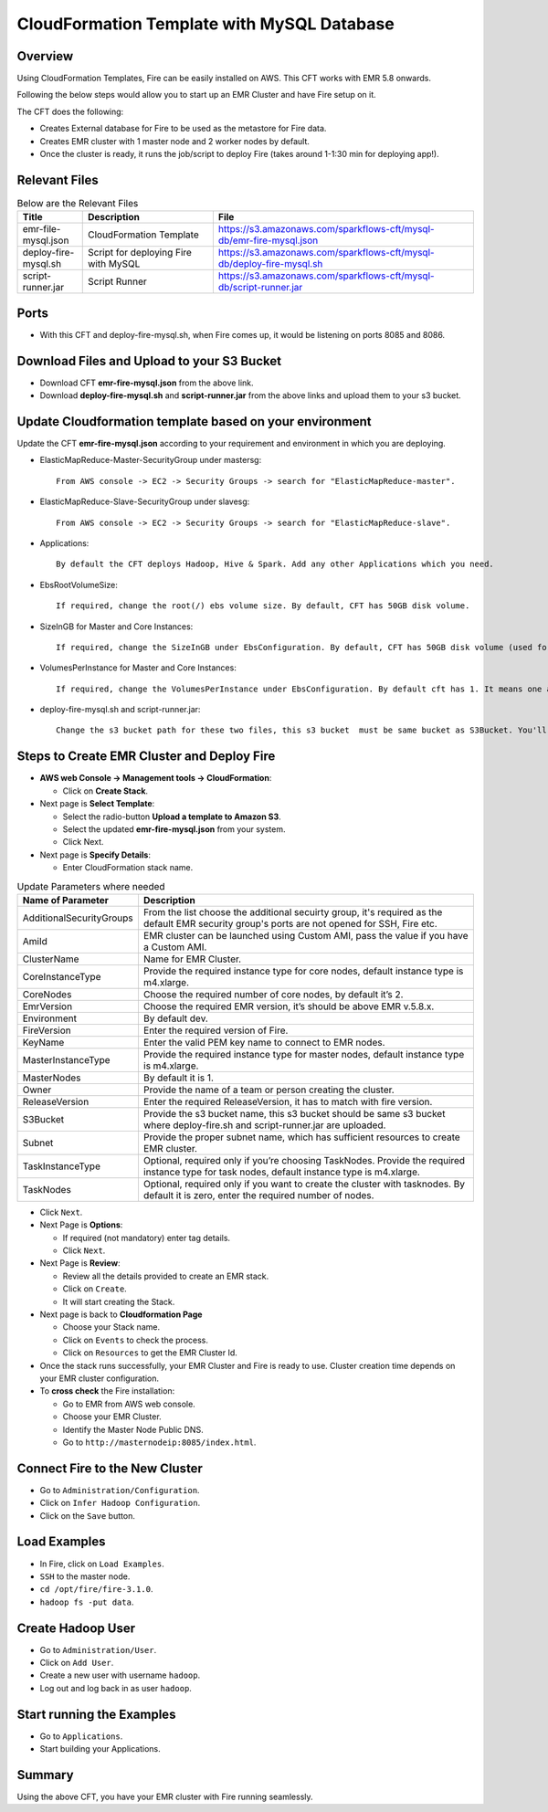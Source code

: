 CloudFormation Template with MySQL Database
========================


Overview
--------

Using CloudFormation Templates, Fire can be easily installed on AWS. This CFT works with EMR 5.8 onwards.

Following the below steps would allow you to start up an EMR Cluster and have Fire setup on it.

The CFT does the following:

* Creates External database for Fire to be used as the metastore for Fire data.
* Creates EMR cluster with 1 master node and 2 worker nodes by default.
* Once the cluster is ready, it runs the job/script to deploy Fire (takes around 1-1:30 min for deploying app!).


Relevant Files
--------------

.. list-table:: Below are the Relevant Files
   :widths: 10 20 40
   :header-rows: 1

   * - Title
     - Description
     - File
   * - emr-file-mysql.json
     - CloudFormation Template
     - https://s3.amazonaws.com/sparkflows-cft/mysql-db/emr-fire-mysql.json
   * - deploy-fire-mysql.sh
     - Script for deploying Fire with MySQL
     - https://s3.amazonaws.com/sparkflows-cft/mysql-db/deploy-fire-mysql.sh
   * - script-runner.jar
     - Script Runner
     - https://s3.amazonaws.com/sparkflows-cft/mysql-db/script-runner.jar


Ports
-----

* With this CFT and deploy-fire-mysql.sh, when Fire comes up, it would be listening on ports 8085 and 8086.

Download Files and Upload to your S3 Bucket
----------------------------------------------

* Download CFT **emr-fire-mysql.json** from the above link.
* Download **deploy-fire-mysql.sh** and **script-runner.jar** from the above links and upload them to your s3 bucket.


Update Cloudformation template based on your environment
---------------------------------------------------------

Update the CFT **emr-fire-mysql.json** according to your requirement and environment in which you are deploying.

* ElasticMapReduce-Master-SecurityGroup under mastersg::

    From AWS console -> EC2 -> Security Groups -> search for "ElasticMapReduce-master".
  
  
* ElasticMapReduce-Slave-SecurityGroup under slavesg::

    From AWS console -> EC2 -> Security Groups -> search for "ElasticMapReduce-slave".
  
  
* Applications::

    By default the CFT deploys Hadoop, Hive & Spark. Add any other Applications which you need.
  
  
* EbsRootVolumeSize::

    If required, change the root(/) ebs volume size. By default, CFT has 50GB disk volume.
  
  
* SizeInGB for Master and Core Instances::

    If required, change the SizeInGB under EbsConfiguration. By default, CFT has 50GB disk volume (used for hdfs).
  
  
* VolumesPerInstance for Master and Core Instances::

    If required, change the VolumesPerInstance under EbsConfiguration. By default cft has 1. It means one additional disk of 50GB added to each instance(for hdfs). e.g. If you change it to 2, two 50GB (SizeInGB size) disks will be added to each instance.
  
  
* deploy-fire-mysql.sh and script-runner.jar::

    Change the s3 bucket path for these two files, this s3 bucket  must be same bucket as S3Bucket. You'll pass the S3Bucket value while creating the cloudformation stack.


Steps to Create EMR Cluster and Deploy Fire
--------------------------------------------------

* **AWS web Console -> Management tools -> CloudFormation**:

  * Click on **Create Stack**.
  
* Next page is **Select Template**:

  * Select the radio-button **Upload a template to Amazon S3**.
  * Select the updated **emr-fire-mysql.json** from your system.
  * Click Next.
  
* Next page is **Specify Details**:

  * Enter CloudFormation stack name.
 
 
.. list-table:: Update Parameters where needed
   :widths: 10 40
   :header-rows: 1

   * - Name of Parameter
     - Description
   * - AdditionalSecurityGroups
     - From the list choose the additional secuirty group, it's required as the default EMR security group's ports are not opened for SSH, Fire etc.
   * - AmiId
     - EMR cluster can be launched using Custom AMI, pass the value if you have a Custom AMI.
   * - ClusterName
     - Name for EMR Cluster.
   * - CoreInstanceType
     - Provide the required instance type for core nodes, default instance type is m4.xlarge.
   * - CoreNodes
     - Choose the required number of core nodes, by default it’s 2.
   * - EmrVersion
     - Choose the required EMR version, it’s should be above EMR v.5.8.x.
   * - Environment
     - By default dev.
   * - FireVersion
     - Enter the required version of Fire.
   * - KeyName
     - Enter the valid PEM key name to connect to EMR nodes.
   * - MasterInstanceType
     - Provide the required instance type for master nodes, default instance type is m4.xlarge.
   * - MasterNodes
     - By default it is 1. 
   * - Owner
     -  Provide the name of a team or person creating the cluster.
   * - ReleaseVersion
     - Enter the required ReleaseVersion, it has to match with fire version.
   * - S3Bucket
     - Provide the s3 bucket name, this s3 bucket should be same s3 bucket where deploy-fire.sh and script-runner.jar are uploaded.
   * - Subnet
     - Provide the proper subnet name, which has sufficient resources to create EMR cluster. 
   * - TaskInstanceType
     - Optional, required only if you’re choosing TaskNodes. Provide the required instance type for task nodes, default instance type is m4.xlarge.
   * - TaskNodes
     -  Optional, required only if you want to create the cluster with tasknodes. By default it is zero, enter the required number of nodes.


* Click ``Next``.
  
* Next Page is **Options**:

  * If required (not mandatory) enter tag details.
  * Click ``Next``.
  
* Next Page is **Review**:

  * Review all the details provided to create an EMR stack.
  * Click on ``Create``.
  * It will start creating the Stack.

* Next page is back to **Cloudformation Page**

  * Choose your Stack name.
  * Click on ``Events`` to check the process.
  * Click on ``Resources`` to get the EMR Cluster Id.
  
  
* Once the stack runs successfully, your EMR Cluster and Fire is ready to use. Cluster creation time depends on your EMR cluster configuration.


* To **cross check** the Fire installation:

  * Go to EMR from AWS web console.
  * Choose your EMR Cluster.
  * Identify the Master Node Public DNS. 
  * Go to ``http://masternodeip:8085/index.html``.
  
  
Connect Fire to the New Cluster
-------------------------------

* Go to ``Administration/Configuration``.
* Click on ``Infer Hadoop Configuration``.
* Click on the ``Save`` button.

Load Examples
--------------

* In Fire, click on ``Load Examples``.
* ``SSH`` to the master node.
* ``cd /opt/fire/fire-3.1.0``.
* ``hadoop fs -put data``.

Create **Hadoop** User
----------------------

* Go to ``Administration/User``.
* Click on ``Add User``.
* Create a new user with username ``hadoop``.
* Log out and log back in as user ``hadoop``.

Start running the Examples
--------------------------

* Go to ``Applications``.
* Start building your Applications.
     
Summary
-------

Using the above CFT, you have your EMR cluster with Fire running seamlessly.
